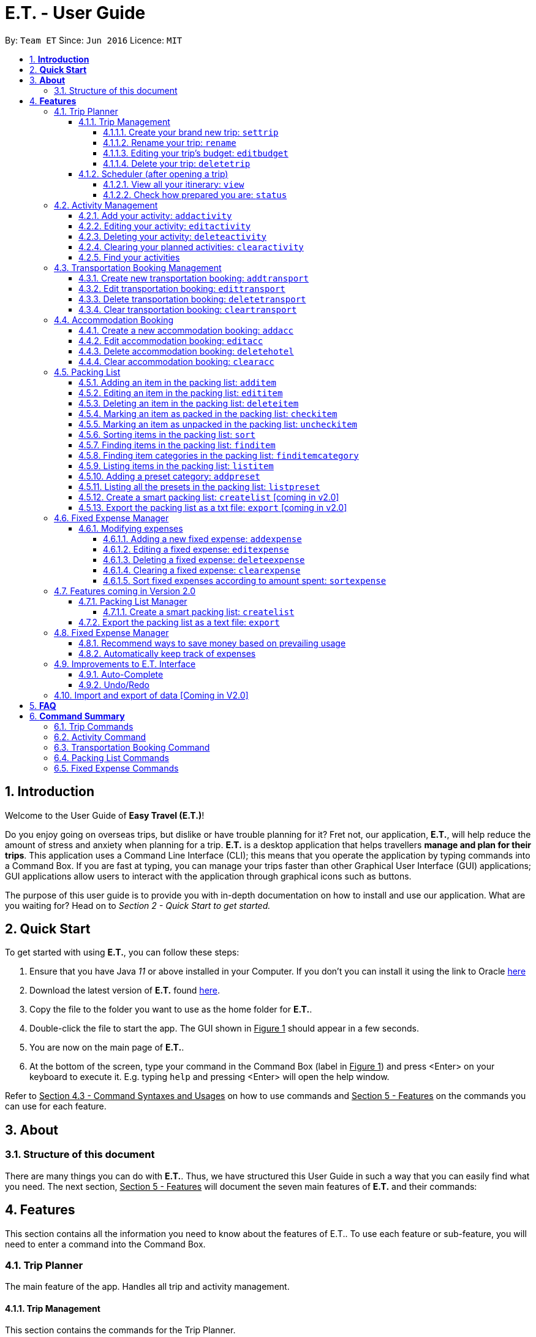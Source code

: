 = E.T. - User Guide
:site-section: UserGuide
:toc:
:toclevels: 5
:toc-title:
:toc-placement: preamble
:sectnums:
:sectnumlevels: 5
:imagesDir: images
:stylesDir: stylesheets
:xrefstyle: full
:experimental:
ifdef::env-github[]
:tip-caption: :bulb:
:note-caption: :information_source:
endif::[]
:repoURL: https://github.com/AY1920S2-CS2103T-W17-3/main

By: `Team ET`      Since: `Jun 2016`      Licence: `MIT`

== *Introduction*

Welcome to the User Guide of **Easy Travel (E.T.)**!

Do you enjoy going on overseas trips, but dislike or have trouble planning for it? Fret not, our application, **E.T.**, will help reduce the amount of stress and anxiety when planning for a trip. **E.T.** is a desktop application that helps travellers **manage and plan for their trips**. This application uses a Command Line Interface (CLI); this means that you operate the application by typing commands into a Command Box. If you are fast at typing, you can manage your trips faster than other Graphical User Interface (GUI) applications; GUI applications allow users to interact with the application through graphical icons such as buttons.

The purpose of this user guide is to provide you with in-depth documentation on how to install and use our application. What are you waiting for? Head on to __Section 2 - Quick Start to get started.__

== *Quick Start*

To get started with using **E.T.**, you can follow these steps:

. Ensure that you have Java _11_ or above installed in your Computer. If you don’t you can install it using the link to Oracle https://www.oracle.com/java/technologies/javase-jdk11-downloads.html[here]
. Download the latest version of **E.T.** found https://github.com/AY1920S2-CS2103T-W17-3/main/releases[here].
. Copy the file to the folder you want to use as the home folder for **E.T.**.
. Double-click the file to start the app. The GUI shown in +++<u>Figure 1</u>+++ should appear in a few seconds.
. You are now on the main page of **E.T.**.
. At the bottom of the screen, type your command in the Command Box (label in +++<u>Figure 1</u>+++) and press <Enter> on your keyboard to execute it. E.g. typing `help` and pressing <Enter> will open the help window.

Refer to +++<u>Section 4.3 - Command Syntaxes and Usages</u>+++ on how to use commands and +++<u>Section 5 - Features</u>+++ on the commands you can use for each feature.


== *About*
=== Structure of this document
There are many things you can do with **E.T.**. Thus, we have structured this User Guide in such a way that you can easily find what you need. The next section, +++<u>Section 5 - Features</u>+++ will document the seven main features of **E.T.** and their commands:


[[Features]]
== *Features*
This section contains all the information you need to know about the features of E.T.. To use each feature or sub-feature, you will need to enter a command into the Command Box.


=== Trip Planner

The main feature of the app. Handles all trip and activity management.

==== Trip Management
This section contains the commands for the Trip Planner.

WARNING: A trip is required to be set before other features are unlocked

===== Create your brand new trip: `settrip`

Format: `settrip title/TITLE start/START_DATE end/END_DATE location/LOCATION budget/BUDGET exchangerate/EXCHANGERATE`

[IMPORTANT]
====
- There must not be a pre-existing trip set.
- Start and end dates must be a valid date.
- Title cannot exceed 50 characters.
- Budget must be a valid positive Integer from 0 to 1,000,000
- Exchange Rate must be a valid positive double from 0 to 100.
====

Let’s say you have an upcoming Graduation Trip and you are planning for it. You can execute a command as shown in the example below:

`settrip title/Graduation Trip start/28-09-2020 end/28-10-2020 location/Japan budget/5000 exchangerate/1.03`

This would create a trip titled “Graduation trip” with a start day of 28 September 2020 to 28 October 2020. The budget set is $5000 with the exchangerate of 1.03

After successfully setting a trip, you would see as shown in figure X below.

Figure 2: Message after successfully setting a trip.


===== Rename your trip: `rename`

Assume that you have accidentally titled the trip wrongly, you can execute the rename command to reverse any damages done as shown below


Format: `rename TITLE`

Example:

`rename Not a graduation trip.`

This changes the name of the trip to “Not a graduation trip” as shown in the figure below.

Expected output:
`Trip has been named: Not a graduation trip`

Figure 3: After renaming the trip


===== Editing your  trip’s budget: `editbudget`

Let’s say after planning your expenses, you realised that you would want to change the amount of money used for the trip. Using the editbudget command, you can edit the overall budget for your trip

Format: `editbudget AMOUNT`

[IMPORTANT]
====
- There must be a pre-existing trip set.
- The budget set must not be lesser than your total expenses.
====

For example, we want to decrease the budget for this trip from $5000 to $3000.

Example:

`Editbudget 3000`

E.T. will reflect the new budget in the trip info as shown in the figure below.

Figure 4: After editing budget to 3000

===== Delete your trip: `deletetrip`

Assuming that you have finished with your trip and would like to start planning for a new one, executing the deletetrip command would remove all traces of your previous trip and set a new clean space for you to start planning for the next one.

Format: `deletetrip`

Example:
`deletetrip`

Expected output:
`Trip has been deleted. All lists have been cleared!`

Deleting the trip would result in E.T. showing an empty screen as shown in figure 3. Execute the settrip to start another trip.


==== Scheduler (after opening a trip)

Allow users to manage the activities in the trip


===== View all your itinerary: `view`

Shows the entire itinerary

Format: `view`

Figure 6: After view command

===== Check how prepared you are: `status`

Assume you are not sure if you have already fully prepared for the trip, using the status command would confirm any fears and doubts about your preparation as well as warn you if you have any forgotten item that is not taken care of.

Using the status command would create a pop-up window as shown in figure 4.

Figure 7: The pop-up after using status command

[NOTE]
====
The pop-up would show you major warnings such as

- No expense/packing list item set
- Collisions in activities
- Over expenditure on budget
- Unchecked items in packing list
====

=== Activity Management
This section allows users to manage the activities in the trip.

==== Add your activity: `addactivity`
Lets say you wish to add in a new activity that you decided to do on the trip. Using the `addactivitiy` command would create and add your activity into the list.

Format: `addactivity title/TITLE duration/DURATION location/LOCATION [tag/tag]...`

Example:
`addactivity title/Going to the beach duration/4 location/Hakone tag/sea tag/ocean`

Figure 8: After add activity command

This would create and add an activity titled “Going to the beach" with a duration of 4 hours. The location of this activity is set to  “Hakone”, and has the tags “sea” and “ocean”.

==== Editing your activity: `editactivity`

Assume you have accidentally made a mistake in the spelling or the location of the activity and wish to change it. Running the `editactivity` command will allow you to make any changes to previously set activities.

Format: `editactivity INDEX [title/NAME][duration/DURATION][location/LOCATION][t/tag]...`

Example:
`editactivity 1 title/Go to an aquarium`

Figure 9: After edit activity command

In this example, this command will edit an existing activity at the index 1 ‘s title to “Go to an aquarium”. The other fields will stay the same.

IMPORTANT: The activity must exist to be edited

==== Deleting your activity: `deleteactivity`

Perhaps you decided that previously set activities are unviable and wish to remove it. Using the `deleteactivity` command would remove any activities that you do not want.

Format: `deleteactivity index`
Example:
`deleteactivity 1`

Figure 10: After delete activity command

In this example, you would delete an activity at the index 1

[IMPORTANT]
=====
The activity at that index must exist before deleting is allowed
=====

==== Clearing your planned activities: `clearactivity`

Perhaps you decided that all the activities you had planned before are not needed and want to start the activity list on a clean slate. Using the `clearactivity` command would clear any existing activities and replace your list with a brand new empty list.

Format: `clearactivity`

Example:
`clearactivity`

Figure 11: After clear activity command

[NOTE]
====
You can use this to delete all your activities at once
====

====  Find your activities
Let say you had added a bunch of activities and wished to search for a specific one. You can do it by using the find command to search through based on tags or by keyword.

`Findactivitytag` allows you to search by tags while `findactivity` command allows you to search by keyword.

Format: `findactivitytag tag`



Example:
`findactivitytag expensive`

This would show you the activities that have the tag expensive as shown in the figure 12.1.

Figure 12.1: After findactivitytag command

Let's say rather than finding by tags, you decided to search by keywords. You can use the `findactivity` to find base on the keywords you provided.

Format: `findactivity keyword`

Example:
`findactivity Osaka`

This would search for all activities with “Osaka” in it as shown in the figure 12.2

Figure 12.2: After findactivity command


=== Transportation Booking Management

The following sections [4.3.1 to 4.3.3] allows the user to manage transportation bookings for the trip.

==== Create new transportation booking: `addtransport`

If you have a new transportation booking, you can use this command to store the information and it will store the booking into a list.

Format: `addtransport mode/MODE startloc/START_LOCATION endloc/END_LOCATION starttime/DATE_TIME_OF_DEPARTURE endtime/DATE_TIME_OF_ARRIVAL`

[NOTE]
====
- `MODE` can be one of the following: `plane`, `bus`, `car`, `train`, `others`.
- `DATE_TIME_OF_DEPARTURE` and `DATE_TIME_OF_ARRIVAL` needs to be in the format `dd-MM-yyyy HH:mm`. `HH:mm` is the 24hr format time.
====

Examples:

`addtransport mode/plane startloc/Singapore endloc/Japan starttime/22-04-2021 09:00 endtime/22-04-2021 16:00`

If you have a plane booking, you can use `addtransport` to add the booking with the start location, end location, start time and end time.

==== Edit transportation booking: `edittransport`

If you have details for a given transport booking, you can use this command to edit certain details of the booking.

Format: `edittransport INDEX [mode/MODE] [startloc/START_LOCATION] [endloc/END_LOCATION] [starttime/DATE_TIME_OF_DEPARTURE] [endtime/DATE_TIME_OF_ARRIVAL]`

[NOTE]
====
- `INDEX` refers to the index number shown in the displayed transport booking list. `INDEX` *must be a positive integer* 1, 2, 3, ...
- At least one of the optional fields must be provided.
- Existing values will be updated to the input values.
- `MODE` can take one of the following values: `plane`, `bus`, `car`, `train`, `others`.
- `DATE_TIME_OF_DEPARTURE` and `DATE_TIME_OF_ARRIVAL` needs to be in the format `dd-MM-yyyy HH:mm`. `HH:mm` is the 24hr format time.
====

Examples:

`edittransport 2 starttime/22-04-2021 10:00`

In the case that the start time has changed to 22 April 2021 1000hr, you can use `editcommand` to change it.

`edittransport 4 mode/plane endloc/Italy`

In the case that you want to change the end location and mode of transport, you can use `editcommand` to change it.

==== Delete transportation booking: `deletetransport`

In the case that you want to remove the transport booking, you can use this command to remove it from the list.

Format: `deletetransport INDEX`

[NOTE]
`INDEX` refers to the index number shown in the displayed transport booking list. `INDEX` *must be a positive integer* 1, 2, 3, ...

Examples:

`deletetransport 1`

You can delete a transport booking by using the `deletetransport` command

==== Clear transportation booking: `cleartransport`

If you want to remove all the transportation bookings that you have made, this command will return an empty list for you to start working with again.

Format: `cleartransport`

[IMPORTANT]
This command will remove all the transportation booking that is in your current list

Example:

 cleartransport

You can use `cleartransport` to clear all transportation bookings in the list

=== Accommodation Booking

The following sections [4.4.1 to 4.4.3] allows the user to set and modify accommodation bookings in the trip.

===== Create a new accommodation booking: `addacc`

If you have made an accommodation booking, you can use this command to store it into a list and be able to keep track of it.

Format: `addacc name/NAME loc/LOCATION startday/START_DAY endday/END_DAY [remark/REMARK]`

[NOTE]
====
- `NAME` and `LOCATION` must be made of alphanumeric characters, and it must be less than 50 characters long
- `START_DAY` and `END_DAY` needs to be positive integers
- `START_DAY` refers to the day that you check in
- `END_DAY` refers to the day that you check out
- `REMARK` must be less than 150 characters long
====

Examples:

`addacc name/JW Marriott Hotel loc/KL startday/2 endday/4`

If you have a new accommodation booking for JW Marriott Hotel at KL on the 2nd day to the 4th day, you can create it using the `addacc` command

==== Edit accommodation booking: `editacc`

If you have to adjust the details of the accommodation booking and you wish to make changes, you can use this command to edit the necessary information.

Format: `editacc INDEX [name/NAME] [loc/LOCATION] [startday/START_DAY] [endday/END_DAY] [remark/REMARK]`

[NOTE]
====
- `INDEX` refers to the index number shown in the displayed transport booking list. `INDEX` *must be a positive integer* 1, 2, 3, ...
- `NAME` and `LOCATION` must be made of alphanumeric characters, and it must be less than 50 characters long
- `START_DAY` and `END_DAY` needs to be positive integers
- `START_DAY` refers to the day that you check in
- `END_DAY` refers to the day that you check out
- `REMARK` must be less than 150 characters long
====

Examples:

`edithotel 2 startday/4 endday/6`

In the case that you want to change the start day and end day of the 2nd accommodation, you can use `editacc` command.

`edithotel 3 address/Hilton KL remark/Check-in at 2pm`

You can also use this command to change the third accommodation booking in the list to Hilton, set the location to KL and change the remark to check in at 2pm.


==== Delete accommodation booking: `deletehotel`

Assuming you have another accommodation booking and plan to delete the previous one that you set on the same days, you can use this command to remove it.

Format: `deleteacc INDEX`

[NOTE]
`INDEX` refers to the index number shown in the displayed transport booking list. `INDEX` *must be a positive integer* 1, 2, 3, ...

Examples:

`deletehotel 2`

You can use `deleteacc` to delete the second accommodation booking.

==== Clear accommodation booking: `clearacc`

If you want to remove all the accommodation bookings that you have made, this command will return an empty list for you to start working with again.

Format: `clearacc`

[IMPORTANT]
This command will remove all the accommodation bookings that is in your current list

Example:

 clearacc

You can use `clearacc` to clear all accommodation bookings in the list


=== Packing List

Allow the user to have a packing list for the trip +
Format: `list`

The following sections [4.5.1. - 4.5.11] allows the user to set and modify the packing list for their trip.

===== Adding an item in the packing list: `additem`

This command adds a new item into the packing list.

Format: `additem name/NAME quantity/QUANTITY category/CATEGORY`

[NOTE]
=====
- `NAME` must be made of alphanumeric characters, and it must be less than 50 characters long
- `NAME` can be made up of multiple words
- `QUANTITY` must be a positive integer 1,2,3…
- `CATEGORY` must be made of alphanumeric characters, and it must be less than 30 characters long
- `CATEGORY` can be made up of multiple words
- If a duplicated item is added, it will let the user know that the item is already in the list.
- If CATEGORY is not in the available presets (see section 4.5.11), then the default icon  will be placed next to the packing list item’s name. Else, the default icon will be placed next to the packing list item’s name instead.
- E.T. will automatically capitalise the first letter of the NAME. For example, if the user types in name/high heels, it will display “High Heels” in the packing list.
=====

Example:

`additem name/underwear quantity/5 category/clothes` +

Let’s say you want to add a new item named underwear into the packing list.
You can do so by `additem` - ing the underwear item, alongside with the quantity of 5 underwear
you want to bring for your trip, as well as the category that underwear is located in, which is clothes.

****
To add a new item:

1. Type `additem name/underwear quantity/5 category/clothes` into the command box, and press `Enter` to execute it.

2. The result box will display the message  `New item added: Packing list item - Item Name: Underwear Quantity: 5 Category: clothes Is Checked: false.`

3. You can check that the new packing list item is visible in the list.
****

Figure 23: After add item command

===== Editing an item in the packing list: `edititem`

This command edits an existing item in the packing list

Format: `edititem INDEX [name/NAME] [quantity/QUANTITY] [category/CATEGORY]`

[NOTE]
=====
- Existing values will be updated to the input values.
- Command can only be used if an item has been added.
- `NAME` must be made of alphanumeric characters, and it must be less than 50 characters long
- `NAME` can be made up of multiple words
- `QUANTITY` must be a positive integer 1,2,3…
- `CATEGORY` must be made of alphanumeric characters, and it must be less than 30 characters long
- `CATEGORY` can be made up of multiple words
- If the item is marked as packed initially, it will not change after you edit the item. Likewise the same for an item that is marked as unpacked.
=====

Examples:

`edititem 5 item/boxer` +

Let’s say initially, the item at index 5 is underwear. Let’s say you want to change it to boxer. You may edit the item by executing the `edititem` command.

****
To edit an item:

1. Type `edititem 5 name/boxer` into the command box, and press `Enter` to execute it.

2. The result box will display the message `Edited Item: Packing list item - Item Name: Boxer Quantity: 5 Category: clothes Is Checked: false`

3. And you can see that the item will change from `Underwear` to `Boxer`.
****


Figure 24: After edit item command


`edititem 5 item/boxer quantity/3 category/essentials` +

Let’s say initially, the item at index 5 is underwear, the quantity is 5 and the category is clothes. Let’s say you want to change it to boxer, change the quantity to 3 and change the category to essentials. You may edit the item by executing the `edititem` command.

****
To edit an item:

1. Type `edititem 5 name/boxer quantity/3 category/essentials` into the command box, and press `Enter` to execute it.

2. The result box will display the message `The result box will display the message “Edited Item: Packing list item - Item Name: Boxer Quantity: 3 Category: essentials Is Checked: false”`

3. You can see that the item will change from `Underwear` to `Boxer`, quantity will change from `5` to `3`, and the category will change from `clothes` to `essentials`
****

Figure 25: After edit item command

===== Deleting an item in the packing list: `deleteitem`

This commands deletes an item in the packing list

Format: `deleteitem INDEX`

[NOTE]
=====
- Command can only be used if there is at least 1 item in the packing list
=====

Examples:

`deleteitem 1` +

Let’s say you want to delete the first item in the packing list. You may delete the item by executing the `deleteitem` command.

****
To delete an item:

1. Type `deleteitem 1` into the command box, and press `Enter` to execute it.

2. The result box will display the message `Deleted Item: Packing list item - Item Name: Swimsuit Quantity: 1 Category: swimming Is Checked: true`

3. You can see that the item at index 1 is deleted.
****


Figure 26: After delete item command


===== Marking an item as packed in the packing list: `checkitem`

This command marks an item as packed in the packing list.

Format: `checkitem INDEX`

[NOTE]
=====
- Command can only be used if there is at least 1 item in the packing list
- If item is already packed, then it will just remain packed
=====

Examples:

`checkitem 1` +

Let’s say you want to mark the first item in the packing list as packed. You may do so by executing the `checkitem` command.

****
To mark an item as packed:

1. Type `checkitem 1` into the command box, and press `Enter` to execute it.

2. The result box will display the message `Packed Item: Packing list item - Item Name: Swimsuit Coverup Quantity: 1 Category: swimming Is Checked: true`

3. You can see that the item is marked as packed.
****

Figure 27: After check item command

===== Marking an item as unpacked in the packing list: `uncheckitem`

This command marks an item as packed in the packing list

Format: `uncheckitem INDEX`

[NOTE]
=====
- Command can only be used if there is at least 1 item in the packing list
- If item is already unpacked, then it will just remain unpacked
=====

Examples:

`uncheckitem 2` +

Let’s say you want to mark the second item in the packing list as unpacked. You may do so by executing the `uncheckitem` command.

****
To mark an item as packed:

1. Type `uncheckitem 2` into the command box, and press `Enter` to execute it.

2. The result box will display the message `Unpacked Item: Packing list item - Item Name: Sandals Quantity: 1 Category: swimming Is Checked: false`

3. You can see the item at index 2 is marked as unpacked
****

Figure 28: After uncheck item command

===== Sorting items in the packing list: `sort`

This command sorts items in the packing list

Format: `sortitem order criteria`

[NOTE]
=====
- Criteria can be only alphabet `alphabet` , quantity `quantity` or category `category`
- Order can only be ascending `asc` or descending `des`
- Command can only be used if at least 1 item has been added.
=====

Examples:

`sort asc alphabet` +

Let’s say you want to sort the packing list alphabetically. You may do so by executing the `sortitem` command.

****
To sort the packing list:

1. Type `sortitem asc alphabet` into the command box, and press `Enter` to execute it.

2. The result box will display the message `Sorting of Item successful :)`

3. You can see that the packing list items are sorted in ascending order, according to their category.
****

Figure 29: After sort item command


===== Finding items in the packing list: `finditem`

This command finds items in the packing list according to keywords in the items’ names.

Format: `finditem keyword`

[NOTE]
=====
- Command can only be used if there is at least 1 item in the packing list.
- If packing list does not contain any of the keywords, then it will display an empty list.
=====

Examples:

`finditem shampoo hairbrush` +

Let’s say you want to find items that contain either shampoo or hairbrush in its name in the packing list. You may do so by executing the `finditem` command.

****
To find items in the packing list:

1. Type `finditem shampoo hairbrush` into the command box, and press `Enter` to execute it.

2. The result box will display the message `2 items listed!`

3. You can see all the packing list items that contain either shampoo or hairbrush will be listed in the packing list.
****

Figure 30: After find item command


===== Finding item categories in the packing list: `finditemcategory`

This command find items in the packing list according to keywords that are categories.

Format: `finditemcategory keyword`

[NOTE]
=====
- Command can only be used if there is at least 1 item in the packing list.
- If packing list does not contain any of the keywords, then it will display an empty list.
=====

Examples:

`finditemcategory swimming clothes` +

Let’s say you want to find items that are either in the swimming or clothes category. You may do so by executing the `finditemcategory` command.

****
To find items in the packing list under categories:

1. Type `finditemcategory swimming clothes` into the command box, and press `Enter` to execute it.

2. The result box will display the message `16 items listed!`

3. You can now see the displayed packing list items that are either in the swimming category or in the clothes category
****

Figure 31: After find item category command

===== Listing items in the packing list: `listitem`

This command lists items in the packing list.

Format: `listitem`

Examples:

`listitem` +

Let's say you want to display the original packing list, after executing the `finditem` or `finditemcategory`.

****
To show the original packing list:

1. Type `listitem` into the command box, and press `Enter` to execute it.

2. The result box will display the message `Listed all packing list items.`

3. You can now see the original packing list.
****

Figure 32: After the list item command

===== Adding a preset category: `addpreset`

This command adds a pre-existing list of items under a category into the packing list.

Format: `addpreset preset/PRESET_NAME`

[NOTE]
=====
- If the preset contains an item that is already in the packing list, it will not add that item in. It will add the rest of the items in the preset into the packing list.
- You can only add in pre-existing presets. If you add in other presets, then you will receive the message, "Sorry! This preset does not exist."
=====

Examples:

* `addpreset category/beach` +

Let’s say you will be going to the beach during your trip, but you are too lazy to add a packing list item one-by-one. You want to add all the items in the beach category into your packing list. You may do so by executing the `addpreset` command.

****
To add a pre-existing preset:

1. Type `addpreset category/beach` into the command box, and press `Enter` to execute it.

2. The result box will display the message `New preset added: beach`

3. You can see that the list of items under the category beach is added into the packing list.

4. As you can see, it is just a preset. Feel free to customize your packing list by adding in other items in the packing list through the `additem` command (see Section 4.5.1) and editing the sample list of items provided through the `edititem` command (see Section 4.5.2)
****

Figure 33: After add preset command

===== Listing all the presets in the packing list: `listpreset`

This command lists all the presets available for use.

Format: `listpreset`

[NOTE]
=====
- The list will be shown in a pop up window.
- The pop up window will only contain the icons and names of the presets, not the items inside the preset.
=====

Examples:

* `listpreset` +
Let’s say you want to add a list of items under a pre-existing category, but you are not sure of the available presets you can use. You may find the pre-existing categories by executing the `addpreset` command.

****
To show all the available presets:

1. Type `listpreset` into the command box, and press `Enter` to execute it.

2. This will open the pop up window called `List Preset`.

3. You can see icons and names of all the available pre-existing presets in the pop up window
****

Figure 33: After list preset command

===== Create a smart packing list: `createlist` [coming in v2.0]

===== Export the packing list as a txt file: `export` [coming in v2.0]

=== Fixed Expense Manager

Allow the user to set fixed expenses prior to the trip to allow users to plan a suitable budget for their upcoming trip.

Examples of Fixed Expenses include,
****
* Flight Tickets
* Hotel Accommodation Bookings
* Transportation Tickets
* Cost of admission tickets
* Or any other fixed miscellaneous costs
****

==== Modifying expenses

The following sections [4.6.1.1 - 4.6.1.5] allows a user to set and modify fixed expenses before the trip.

===== Adding a new fixed expense: `addexpense`

Given that you want to add a new fixed expense for your trip, you could use the `addexpense` command to add your fixed expense into the list.

Format: `addexpense amount/AMOUNT currency/CURRENCY description/DESCRIPTION category/CATEGORY `
[NOTE]
====
- Adds a new fixed expense for the upcoming trip.

- Only one amount must be provided and *must be a positive integer*

- Both the `Description` and `Category` fields *must be alphanumeric word* and contains 50 and 30 characters respectively.

- At least one of the optional fields must be provided.

- If the user enters the expense in other currency, which is identified through typing `OTHER` in the `CURRENCY`
field, the amount will be automatically converted to SGD using the exchange rate provided.
====

Examples:

* `addexpense amount/1100 description/SQ Tickets category/Flights  currency/SGD` +
Adds a fixed expense of $1100SGD, for `SQ Tickets` of category `Flights`.

* `addexpense amount/300 currency/other description/Bullet Train category/Transportation` +
Adds a fixed expense of $300SGD for `Bullet Train` of category `Transportation`.

After successfully adding the fixed expense, you would be able to see the expected output below along with the details of the fixed expense you have just added and your remaining budget for the trip.

Expected output:

`New Fixed Expense added: Fixed Expense Entry - Description: Plane Tickets Amount: 1500.00 Category: transport
Your budget left is now 3500`

[KIV]
Figure X: After successfully adding a fixed expense.

===== Editing a fixed expense: `editexpense`

Given that you wish to edit your fixed expense as there are some changes to your fixed expenses, you could do so with ease through the `editexpense` command.

Format: `editexpense INDEX [amount/AMOUNT] [currency/CURRENCY]  [description/DESCRIPTION] [category/CATEGORY]`

[NOTE]
====
- Edits the expense at the specified `INDEX`. The index refers to the index number shown in the displayed fixed expense
list. The index *must be a positive integer* 1, 2, 3, ...
- At least one of the optional fields must be provided.
- Existing values will be updated to the input values.
- If the user wishes to change the amount, they must indicate what currency the edited amount is in.
- Both currency and amount fields must exist for a successful edit.
- If the user enters the expense in other currency, the amount will be automatically converted to SGD using the exchange rate provided.
- A *warning* will be shown to you if you have edited an expense such that you have overshot your budget.
====

Examples:

* `editexpense 1 amount/3000 description/Cathay Pacific Flight` +
Edit the details and amount paid in SGD of the 1st fixed expense to be `Cathay Pacific Flight` and `$3000 SGD` respectively.

* `editexpense 1 amount/3000 currency/other description/Business Class Flight category/Flight Ticket` +
Edit the details and amount paid in other currency of the 1st fixed expense to be
`Business Class Flight` and `$3000` respectively.
The amount will be automatically converted to SGD using *exchange rate* provided.


You can see your edited fixed expense in the list after successfully editing the fixed expense. You will also receive the expected output message shown below.

Expected output: +
`Edited Fixed Expense: Fixed Expense Entry - Description: Edited Amount: 1236.00 Category: others
Your current budget left is 5000`

[KIV]
Figure 35: After successfully editing  a fixed expense.


===== Deleting a fixed expense: `deleteexpense`

Given that you wish to delete your fixed expense as it might not be relevant to your trip anymore,
you could do so with ease through the `deleteexpense` command.

Format: `deleteexpense INDEX`

[NOTE]
====
- You must include an index equivalent to the number of fixed expenses in the list.
====

Examples:
`deleteexpense 1` +
Delete the 1st item in the fixed expense list.

You can see that the fixed expense you have deleted is not in the list after successfully deleting the fixed expense. You will also receive the expected output message shown below.

Expected output: +
`Deleted Fixed Expense: Fixed Expense Entry - Description: haha Amount: 1500.00 Category: transport
Your remaining budget is 3500`

[KIV]
Figure 36: After successfully deleting a fixed expense.

===== Clearing a fixed expense: `clearexpense`

Given that you have reached an irrevocable amount of editing with your fixed expense list and would like to start
afresh, you could do so with ease through the `clearexpense` command.

Format: `clearexpense`

Example:
`clearexpense` +
Clears the fixed expense in the list

You can see that the fixed expenses you currently have in the list will be cleared after successfully executing the command. You will also receive the expected output message shown below.

Expected output: +
`Fixed Expenses has been cleared!`


[KIV]
Figure 37: After successfully clearing all fixed expense.


===== Sort fixed expenses according to amount spent: `sortexpense`

Given that you have too many fixed expenses and wish to know the smallest or largest expense, you could simply do so
through the `sortexpense` command.

Format: `sortexpense SORTIDENTIFIER [AMOUNT] [DESCRIPTION] [CATEGORY]`

[NOTE]
====
* Sorts all fixed expense in ascending or descending order dependent on `SORTIDENTIFIER`.
* The list will be sorted in ascending order if `SORTIDENTIFIER` is `ASC` and descending order if `SORTIDENTIFIER` is `DES`.
* Only one of the optional fields `[AMOUNT]` `[DESCRIPTION]` `[CATEGORY]` must be provided and will sort the
list in ascending or descending order dependent on what needs to be sorted.
* The list must not be empty.
====

Examples:

* `sortexpense des amount` +
Sorts all fixed expense in descending order of amount.

* `sortexpense asc description` +
Sorts all fixed expense in lexicographical order.

You can see that the fixed expense will be sorted according to what you have chosen. You will also receive the expected output message shown below.

Expected output: +
`Sorting of FixedExpense successful :)`

[KIV]
Figure 38: After successful sorting of fixed expense.



=== Features coming in Version 2.0

The following sections [4.7.1 - 4.7.3] describes the various features that will be implemented in Version 2.0 of E.T.

==== Packing List Manager
The following sections [4.7.1.1 - 4.7.1.2] describes the additional features which would be added to the *Packing List Manager* in version 2.0 of E.T.

===== Create a smart packing list: `createlist`
This feature allows users to create a smart packing list. The motivation behind it is to allow inexperienced users.

[NOTE]
====
- Creates a list based on the information given by the user.
- Useful for inexperienced users, as they do not know what to pack or the quantity to pack.
- `DAYS`, `ADULT`, `CHILDREN` must be a positive integer *1,2,3....*.
- `SEASON` must be in `Spring`, `Summer`, `Autumn`, `Winter`.
====

Examples: +
`createlist d/7, m/1, f/1, c/2, s/Summer`

If you are planning a trip is 7 days, with 1 male and 1 female,
this command will create a packing list based on the information provided.
7 sets of adult and child summer clothing will be added into the packing list, along with toys for the children.

==== Export the packing list as a text file: `export`
This feature would allow users to export their existing packing list into a formatted text file.
The motivation behind it is to enable users to share their packing lists among each other freely.
This will give inexperienced users a template to refer to while planning for their upcoming trips.

=== Fixed Expense Manager
The following sections [4.7.2.1-4.7.2.2] describes the additional features which would be added to the packing list manager
in Version 2.0 of E.T.

==== Recommend ways to save money based on prevailing usage
Use complex algorithms to monitor and track the user's spending habits.
Recommend ways to save money on certain items.

==== Automatically keep track of expenses
Avoid requiring the user to enter their expenses on the application. Instead, all their expenses will be automatically entered into E.T.

=== Improvements to E.T. Interface
The following sections [4.7.3.1 - 4.7.3.2] describes the additional features which would be added to the general E.T. interface to make E.T. more user friendly.

==== Auto-Complete
This feature would allow users who are unfamiliar with E.T to type part of a command instead of the whole command.

==== Undo/Redo
This feature would allow users to undo or redo certain commands which are accidentally done.

=== Import and export of data [Coming in V2.0]

== *FAQ*
*pass:[<u>TO BE EDITED</u>]*

*Q*: How many trips am I able to set in E.T.?

*A*: Users are only able to set 1 trip in E.T.

*Q*: What happens if 2 of my activities clash? Will E.T detect it?

*A*: E.T. will allow the scheduling of overlapping activities. However, when you check the status of your plan using the status command, E.T. will notify you the days of the trip with clashes in timings.

*Q*: How do I transfer my data to another Computer?

*A*: By default, E.T. save all your data in a folder named data in the same directory as the application. You can copy and transfer the data folder into the same directory as E.T. on your other computer and E.T. will automatically load your data when you open the application.


== *Command Summary*

=== Trip Commands

|===
|Command |Example

|*Set Trip* : `settrip title/TITLE start/START_DATE end/END_DATE location/LOCATION``
|`settrip title/Graduation Trip start/28-09-2020 end/28-10-2020 location/Japan`

|*Edit Trip* : `edittrip [title/TITLE] [start/START_DATE] [end/END_DATE][country/COUNTRY]`
|`edittrip title/not a graduation trip country/Singapore`

|`*Delete Trip* : deletetrip`
|`deletetrip`

|*Clear Trip* : `cleartrip`
|`cleartrip`

|*View Itinerary* : `view`
|`view`

|*Check Preparation* : `status`
|`status`

|===

=== Activity Command
|===
|Command |Example

|*Add Activity* : `addactivity title/TITLE duration/DURATION location/LOCATION [t/tag]...`
|`addactivity title/Going to the beach duration/4 location/Hakone t/sea t/ocean`

|*Edit Activity* : `editactivity index [title/NAME] [duration/DURATION] [location/LOCATION] [t/tag]`
|`editactivity 1 name/Go to an aquarium`

|*Delete Activity* : `deleteactivity index`
|`deleteactivity 1`

|*Clear Activity* : `clearactivity`
|`clearactivity`
|===


=== Transportation Booking Command
|===
|Command |Example

|*Add Transport Booking* : `=addtransport mode/MODE startloc/START_LOCATION endloc/END_LOCATION starttime/DATE_TIME_OF_DEPARTURE endtime/DATE_TIME_OF_ARRIVAL`
|`addtransport mode/plane startloc/Singapore endloc/Japan starttime/22-04-2021 09:00 endtime/22-04-2021 16:00`

|*Edit Transportation Booking* : `edittransport INDEX [mode/MODE] [startloc/START_LOCATION] [endloc/END_LOCATION] [starttime/DATE_TIME_OF_DEPARTURE] [endtime/DATE_TIME_OF_ARRIVAL]`
|`edittransport 2 starttime/22-04-2021 10:00`

|*Delete transportation Booking* : `deletetransport INDEX`
|`deletetransport 1`

|*Clear Transportation Bookings* : `cleartransport`
|`cleartransport`
|===

=== Packing List Commands
|===
|Command |Example

|*Add Preset Category* : `addpreset preset/PRESET_NAME`
|`addpreset beach`

|*List all Presets in Packing List*: `listpresets`
|`listpresets`

|*Add Item in Packing List* : `additem item/ITEM quantity/QUANTITY`
|`additem item/underwear quantity/5`

|*Edit Item in Packing List* : `edititem INDEX [i/item] [q/quantity]`
|`edititem 1 item/shirt quantity/5`

|*Delete item in Packing List* : `deleteitem INDEX`
|`deleteitem 1`

|*Mark Item as packed in Packing List* :  `checkitem INDEX`
|`checkitem 1`

|*Mark Item as unpacked in Packing List* : `uncheckitem INDEX`
|`uncheckitem 1`

|*Sort Items in Packing List* : `sortitem order criteria`
|`sortitem asc alphabet`

|*Find items in Packing List*: `finditem`
|`finditem car shampoo`

|*Find items in Packing List under category*: `finditemcategory`
|`finditemcategory swimming clothes`
|===

=== Fixed Expense Commands
|===
|Command |Example

|*Add Fixed Expense* :  `addexpense amount/AMOUNT currency/CURRENCY
description/DESCRIPTION category/CATEGORY`
|`addexpense amount/1100 currency/SGD description/SQ Tickets category/Flights`

|*Edit Fixed Expense* : `editexpense INDEX amount/AMOUNT currency/CURRENCY [description/DESCRIPTION] [category/CATEGORY]`
|`editexpense 1 amount/3000 currency/other description/Cathay Pacific Flight`


|*Delete Fixed Expense* : `deleteexpense INDEX`
|`deleteexpense 1`

|*Clear Fixed Expenses* : `clearexpense`
|`clearexpense`

|*Sort Fixed Expenses* : `sortexpense SORTIDENTIFIER [AMOUNT] [DESCRIPTION] [CATEGORY]`
|`sortexpense 1 amount`
|===


